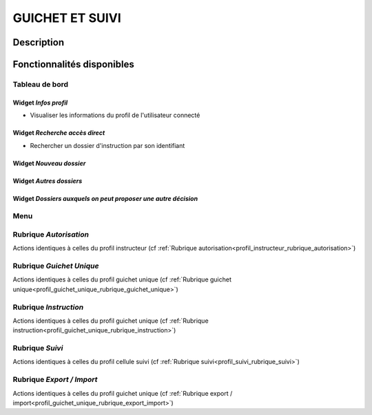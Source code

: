################
GUICHET ET SUIVI
################

Description
===========

Fonctionnalités disponibles
===========================

Tableau de bord
---------------

.. image:: dashboard_guichetsuivi.png

Widget *Infos profil*
#####################

- Visualiser les informations du profil de l'utilisateur connecté

Widget *Recherche accès direct*
###############################

- Rechercher un dossier d'instruction par son identifiant

Widget *Nouveau dossier*
########################

Widget *Autres dossiers*
########################

Widget *Dossiers auxquels on peut proposer une autre décision*
##############################################################

Menu
----

.. image:: menu_guichetsuivi.png

Rubrique *Autorisation*
-----------------------

Actions identiques à celles du profil instructeur (cf :ref:`Rubrique autorisation<profil_instructeur_rubrique_autorisation>`)

Rubrique *Guichet Unique*
-------------------------

Actions identiques à celles du profil guichet unique (cf :ref:`Rubrique guichet unique<profil_guichet_unique_rubrique_guichet_unique>`)

Rubrique *Instruction*
----------------------

Actions identiques à celles du profil guichet unique (cf :ref:`Rubrique instruction<profil_guichet_unique_rubrique_instruction>`)

Rubrique *Suivi*
----------------

Actions identiques à celles du profil cellule suivi (cf :ref:`Rubrique suivi<profil_suivi_rubrique_suivi>`)

Rubrique *Export / Import*
--------------------------

Actions identiques à celles du profil guichet unique (cf :ref:`Rubrique export / import<profil_guichet_unique_rubrique_export_import>`)
